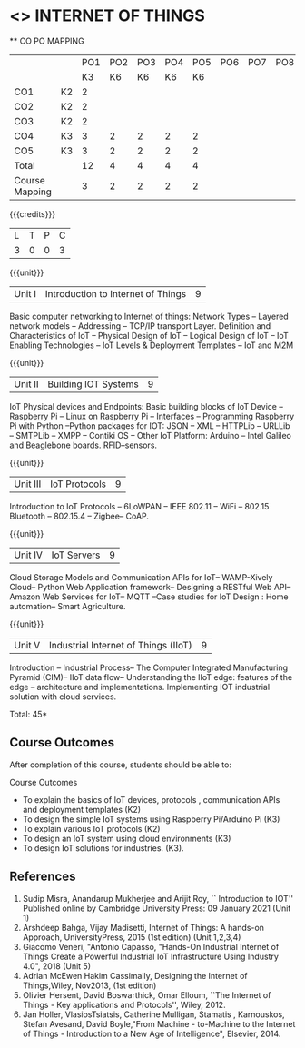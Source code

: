 * <<<CP1202>>> INTERNET OF THINGS
:properties:
:author: Dr.K.Madheswari, Dr. K R Sarath Chandran
:date: 06 May 2022
:end:

#+startup: showall

   ** CO PO MAPPING 
#+NAME: co-po-mapping
|                |    |PO1 | PO2 | PO3 | PO4 | PO5 | PO6 | PO7 | PO8 | PO9 | PO10 | PO11 | 
|                |    | K3 | K6  |  K6 |  K6 | K6  |     |     |     |     |      |      |     
| CO1            | K2 |  2 |     |     |     |     |     |     |     |     |      |      |    
| CO2            | K2 |  2 |     |     |     |     |     |     |     |     |      |      |  
| CO3            | K2 |  2 |     |     |     |     |     |     |     |     |      |      |    
| CO4            | K3 |  3 |  2  |  2  |  2  |  2  |     |     |     |     |      |      |    
| CO5            | K3 |  3 |  2  |  2  |  2  |  2  |     |     |     |     |      |      |    
| Total          |    | 12 |  4  |  4  |  4  |  4  |     |     |     |     |      |      |   
| Course Mapping |    |  3 |  2  |  2  |  2  |  2  |     |     |     |     |      |      |    

{{{credits}}}
| L | T | P | C |
| 3 | 0 | 0 | 3 |

{{{unit}}}
| Unit I |  Introduction to Internet of Things | 9 |
Basic computer networking to Internet of things: Network Types -- Layered network models -- Addressing -- TCP/IP transport Layer. Definition and Characteristics of IoT -- Physical Design of IoT -- Logical Design of IoT -- IoT Enabling Technologies -- IoT Levels & Deployment Templates -- IoT and M2M


{{{unit}}}
| Unit II | Building IOT Systems | 9 |
IoT Physical devices and Endpoints: Basic building blocks of IoT Device -- Raspberry Pi -- Linux on Raspberry Pi -- Interfaces -- Programming Raspberry Pi with Python --Python packages for IOT: JSON -- XML -- HTTPLib -- URLLib -- SMTPLib -- XMPP -- Contiki OS -- Other IoT Platform: Arduino -- Intel Galileo and  Beaglebone boards. RFID--sensors. 

{{{unit}}}
| Unit III | IoT Protocols  | 9 |
Introduction to IoT Protocols -- 6LoWPAN -- IEEE 802.11 -- WiFi -- 802.15 Bluetooth -- 802.15.4 -- Zigbee-- CoAP.

{{{unit}}}
| Unit IV | IoT Servers  | 9 |
Cloud Storage Models and Communication APIs for IoT-- WAMP-Xively Cloud-- Python Web Application framework-- Designing a RESTful Web API-- Amazon Web Services for IoT-- MQTT  --Case studies for IoT Design : Home automation-- Smart Agriculture.


{{{unit}}}
| Unit V | Industrial Internet of Things (IIoT) | 9|
Introduction -- Industrial Process-- The Computer Integrated Manufacturing Pyramid (CIM)-- IIoT data flow-- Understanding the IIoT edge: features of the edge -- architecture and implementations. Implementing IOT industrial solution with cloud services.  




\hfill *Total: 45*

** Course Outcomes
After completion of this course, students should be able to:

Course Outcomes
- To explain the basics of IoT devices, protocols , communication APIs and deployment templates (K2)
- To design the simple IoT systems using Raspberry Pi/Arduino Pi (K3)
- To explain various IoT protocols (K2)
- To design an IoT system  using cloud environments (K3)
- To design IoT solutions for industries. (K3).

** References
1. Sudip Misra, Anandarup Mukherjee and Arijit Roy, `` Introduction to IOT'' Published online by Cambridge University Press:  09 January 2021 (Unit 1)
2. Arshdeep Bahga, Vijay Madisetti, Internet of Things: A hands-on Approach, UniversityPress, 2015 (1st edition) (Unit 1,2,3,4)
3. Giacomo Veneri, "Antonio Capasso, "Hands-On Industrial Internet of Things Create a Powerful Industrial IoT Infrastructure Using Industry 4.0",  2018 (Unit 5)
4. Adrian McEwen Hakim Cassimally, Designing the Internet of Things,Wiley, Nov2013, (1st edition)
5. Olivier Hersent, David Boswarthick, Omar Elloum, ``The Internet of Things - Key applications and Protocols'', Wiley, 2012.
6. Jan Holler, VlasiosTsiatsis, Catherine Mulligan, Stamatis , Karnouskos, Stefan Avesand, David Boyle,"From Machine - to-Machine to the Internet of Things - Introduction to a New Age of Intelligence", Elsevier, 2014.
 



